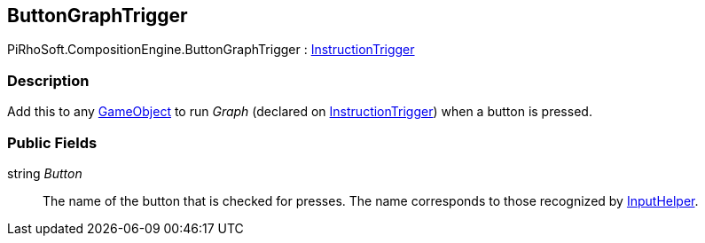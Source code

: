 [#reference/button-graph-trigger]

## ButtonGraphTrigger

PiRhoSoft.CompositionEngine.ButtonGraphTrigger : <<reference/instruction-trigger.html,InstructionTrigger>>

### Description

Add this to any https://docs.unity3d.com/ScriptReference/GameObject.html[GameObject^] to run _Graph_ (declared on <<reference/instruction-trigger.html,InstructionTrigger>>) when a button is pressed.

### Public Fields

string _Button_::

The name of the button that is checked for presses. The name corresponds to those recognized by <<reference/input-helper.html,InputHelper>>.

ifdef::backend-multipage_html5[]
<<manual/button-graph-trigger.html,Manual>>
endif::[]
